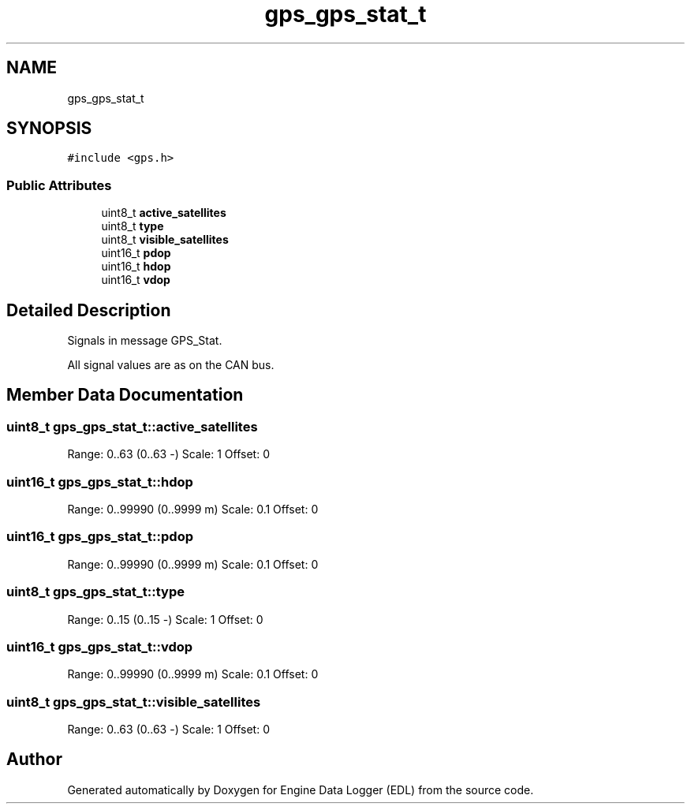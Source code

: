 .TH "gps_gps_stat_t" 3 "Thu Jul 7 2022" "Version v0.1" "Engine Data Logger (EDL)" \" -*- nroff -*-
.ad l
.nh
.SH NAME
gps_gps_stat_t
.SH SYNOPSIS
.br
.PP
.PP
\fC#include <gps\&.h>\fP
.SS "Public Attributes"

.in +1c
.ti -1c
.RI "uint8_t \fBactive_satellites\fP"
.br
.ti -1c
.RI "uint8_t \fBtype\fP"
.br
.ti -1c
.RI "uint8_t \fBvisible_satellites\fP"
.br
.ti -1c
.RI "uint16_t \fBpdop\fP"
.br
.ti -1c
.RI "uint16_t \fBhdop\fP"
.br
.ti -1c
.RI "uint16_t \fBvdop\fP"
.br
.in -1c
.SH "Detailed Description"
.PP 
Signals in message GPS_Stat\&.
.PP
All signal values are as on the CAN bus\&. 
.SH "Member Data Documentation"
.PP 
.SS "uint8_t gps_gps_stat_t::active_satellites"
Range: 0\&.\&.63 (0\&.\&.63 -) Scale: 1 Offset: 0 
.SS "uint16_t gps_gps_stat_t::hdop"
Range: 0\&.\&.99990 (0\&.\&.9999 m) Scale: 0\&.1 Offset: 0 
.SS "uint16_t gps_gps_stat_t::pdop"
Range: 0\&.\&.99990 (0\&.\&.9999 m) Scale: 0\&.1 Offset: 0 
.SS "uint8_t gps_gps_stat_t::type"
Range: 0\&.\&.15 (0\&.\&.15 -) Scale: 1 Offset: 0 
.SS "uint16_t gps_gps_stat_t::vdop"
Range: 0\&.\&.99990 (0\&.\&.9999 m) Scale: 0\&.1 Offset: 0 
.SS "uint8_t gps_gps_stat_t::visible_satellites"
Range: 0\&.\&.63 (0\&.\&.63 -) Scale: 1 Offset: 0 

.SH "Author"
.PP 
Generated automatically by Doxygen for Engine Data Logger (EDL) from the source code\&.
